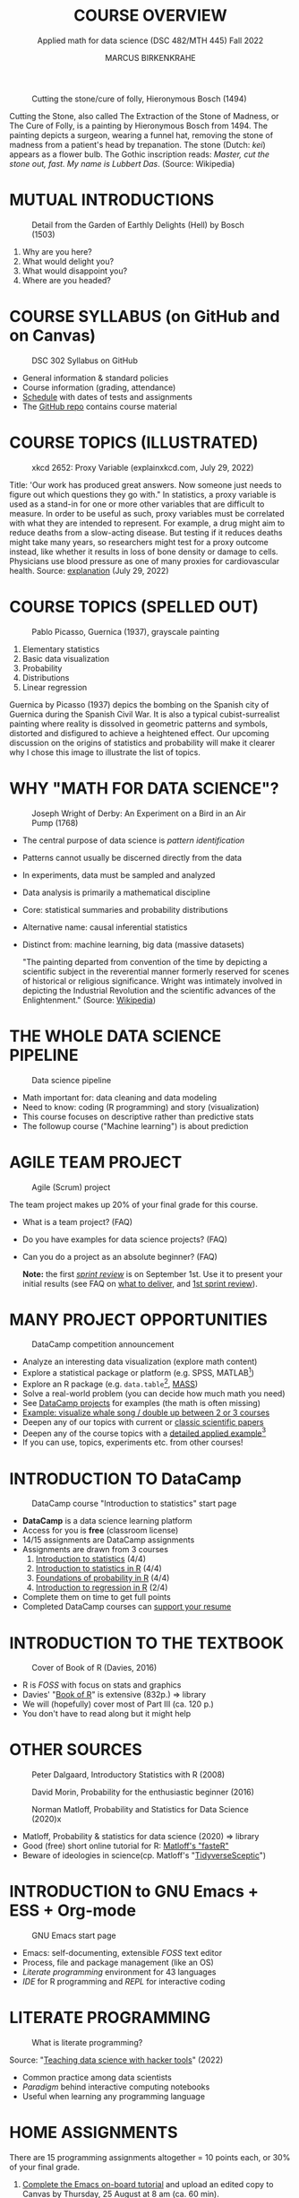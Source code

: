 #+TITLE: COURSE OVERVIEW
#+AUTHOR: MARCUS BIRKENKRAHE
#+SUBTITLE: Applied math for data science (DSC 482/MTH 445) Fall 2022
#+STARTUP:overview hideblocks indent inlineimages
#+attr_html: :width 200px
#+caption: Cutting the stone/cure of folly, Hieronymous Bosch (1494)
[[../img/1_bosch.jpg]]
#+begin_notes
Cutting the Stone, also called The Extraction of the Stone of Madness,
or The Cure of Folly, is a painting by Hieronymous Bosch
from 1494. The painting depicts a surgeon, wearing a funnel hat,
removing the stone of madness from a patient's head by
trepanation. The stone (Dutch: /kei/) appears as a flower bulb. The
Gothic inscription reads: /Master, cut the stone out, fast. My name is
Lubbert Das/. (Source: Wikipedia)
#+end_notes
* MUTUAL INTRODUCTIONS
#+attr_html: :width 500px
#+caption: Detail from the Garden of Earthly Delights (Hell) by Bosch (1503)
[[../img/1_hell.png]]

1. Why are you here?
2. What would delight you?
3. What would disappoint you?
4. Where are you headed?
* COURSE SYLLABUS (on GitHub and on Canvas)
#+attr_html: :width 500px
#+caption: DSC 302 Syllabus on GitHub
[[../img/1_syllabus.png]]

- General information & standard policies
- Course information (grading, attendance)
- [[https://github.com/birkenkrahe/dsmath/blob/main/org/syllabus.org#dates-and-class-schedule][Schedule]] with dates of tests and assignments
- The [[https://github.com/birkenkrahe/dsmath][GitHub repo]] contains course material

* COURSE TOPICS (ILLUSTRATED)
#+attr_html: :width 400px
#+caption: xkcd 2652: Proxy Variable (explainxkcd.com, July 29, 2022)
[[../img/1_xkcd_proxy_variable.png]]

#+begin_notes
Title: 'Our work has produced great answers. Now someone just needs to
figure out which questions they go with."  In statistics, a proxy
variable is used as a stand-in for one or more other variables that
are difficult to measure. In order to be useful as such, proxy
variables must be correlated with what they are intended to
represent. For example, a drug might aim to reduce deaths from a
slow-acting disease. But testing if it reduces deaths might take many
years, so researchers might test for a proxy outcome instead, like
whether it results in loss of bone density or damage to
cells. Physicians use blood pressure as one of many proxies for
cardiovascular health. Source: [[https://www.explainxkcd.com/wiki/index.php/2652:_Proxy_Variable][explanation]] (July 29, 2022)
#+end_notes
* COURSE TOPICS (SPELLED OUT)
#+attr_html: :width 500px
#+caption: Pablo Picasso, Guernica (1937), grayscale painting
[[../img/1_guernica.jpg]]

1) Elementary statistics
2) Basic data visualization
3) Probability
4) Distributions
5) Linear regression

#+begin_notes
Guernica by Picasso (1937) depics the bombing on the Spanish city of
Guernica during the Spanish Civil War. It is also a typical
cubist-surrealist painting where reality is dissolved in geometric
patterns and symbols, distorted and disfigured to achieve a heightened
effect. Our upcoming discussion on the origins of statistics and
probability will make it clearer why I chose this image to illustrate
the list of topics.
#+end_notes
* WHY "MATH FOR DATA SCIENCE"?
#+attr_html: :width 500px
#+caption: Joseph Wright of Derby: An Experiment on a Bird in an Air Pump (1768)
[[../img/1_experiment.jpg]]

- The central purpose of data science is /pattern identification/
- Patterns cannot usually be discerned directly from the data
- In experiments, data must be sampled and analyzed
- Data analysis is primarily a mathematical discipline
- Core: statistical summaries and probability distributions
- Alternative name: causal inferential statistics
- Distinct from: machine learning, big data (massive datasets)

  #+begin_notes
  "The painting departed from convention of the time by depicting a
  scientific subject in the reverential manner formerly reserved for
  scenes of historical or religious significance. Wright was
  intimately involved in depicting the Industrial Revolution and the
  scientific advances of the Enlightenment." (Source: [[https://en.wikipedia.org/wiki/An_Experiment_on_a_Bird_in_the_Air_Pump][Wikipedia]])
  #+end_notes

* THE WHOLE DATA SCIENCE PIPELINE
#+attr_html: :width 500px
#+caption: Data science pipeline
[[../img/1_pipeline.png]]

- Math important for: data cleaning and data modeling
- Need to know: coding (R programming) and story (visualization)
- This course focuses on descriptive rather than predictive stats
- The followup course ("Machine learning") is about prediction

* AGILE TEAM PROJECT
#+attr_html: :width 600px
#+caption: Agile (Scrum) project
[[../img/1_scrum.png]]

The team project makes up 20% of your final grade for this course.

- What is a team project? (FAQ)
- Do you have examples for data science projects? (FAQ)
- Can you do a project as an absolute beginner? (FAQ)

  *Note:* the first /[[https://github.com/birkenkrahe/org/blob/master/FAQ.org#what-is-a-sprint-review][sprint review]]/ is on September 1st. Use it to present
  your initial results (see FAQ on [[https://github.com/birkenkrahe/org/blob/master/FAQ.org#what-do-i-need-to-deliver-at-a-sprint-review][what to deliver]], and [[https://github.com/birkenkrahe/org/blob/master/FAQ.org#what-should-we-do-in-the-first-sprint][1st sprint
  review]]).

* MANY PROJECT OPPORTUNITIES

#+attr_html: :width 200px
#+caption: DataCamp competition announcement
[[../img/1_competition.png]]

- Analyze an interesting data visualization (explore math content)
- Explore a statistical package or platform (e.g. SPSS, MATLAB[fn:2])
- Explore an R package (e.g. ~data.table~[fn:1], [[https://cran.r-project.org/web/packages/MASS/index.html][MASS]])
- Solve a real-world problem (you can decide how much math you need)
- See [[https://app.datacamp.com/learn/projects][DataCamp projects]] for examples (the math is often missing)
- [[https://github.com/birkenkrahe/dviz/issues/12][Example: visualize whale song / double up between 2 or 3 courses]]
- Deepen any of our topics with current or [[https://statmodeling.stat.columbia.edu/2014/03/31/cited-statistics-papers-ever/][classic scientific papers]]
- Deepen any of the course topics with a [[https://www.statmethods.net/advstats/timeseries.html][detailed applied example]][fn:3]
- If you can use, topics, experiments etc. from other courses!

* INTRODUCTION TO DataCamp
#+attr_html: :width 500px
#+caption: DataCamp course "Introduction to statistics" start page
[[../img/1_datacamp.png]]

- *DataCamp* is a data science learning platform
- Access for you is *free* (classroom license)
- 14/15 assignments are DataCamp assignments
- Assignments are drawn from 3 courses
  1. [[https://app.datacamp.com/learn/courses/introduction-to-statistics][Introduction to statistics]] (4/4)
  2. [[https://app.datacamp.com/learn/courses/introduction-to-statistics-in-r][Introduction to statistics in R]] (4/4)
  3. [[https://www.datacamp.com/courses/foundations-of-probability-in-r/][Foundations of probability in R]] (4/4)
  4. [[https://app.datacamp.com/learn/courses/introduction-to-regression-in-r][Introduction to regression in R]] (2/4)
- Complete them on time to get full points
- Completed DataCamp courses can [[https://www.linkedin.com/in/birkenkrahe/][support your resume]]

* INTRODUCTION TO THE TEXTBOOK
#+attr_html: :width 200px
#+caption: Cover of Book of R (Davies, 2016)
[[../img/1_bookofR.png]]

- R is /FOSS/ with focus on stats and graphics
- Davies' "[[https://nostarch.com/bookofr][Book of R]]" is extensive (832p.) => library
- We will (hopefully) cover most of Part III (ca. 120 p.)
- You don't have to read along but it might help

* OTHER SOURCES
#+attr_html: :width 150px
#+caption: Peter Dalgaard, Introductory Statistics with R (2008)
[[../img/1_dalgaard.png]]
#+attr_html: :width 150px
#+caption: David Morin, Probability for the enthusiastic beginner (2016)
[[../img/1_morin.jpg]]
#+attr_html: :width 150px
#+caption: Norman Matloff, Probability and Statistics for Data Science (2020)x
[[../img/1_matloff.png]]

- Matloff, Probability & statistics for data science (2020) => library
- Good (free) short online tutorial for R: [[https://github.com/matloff/fasteR][Matloff's "fasteR"]]
- Beware of ideologies in science(cp. Matloff's "[[http://github.com/matloff/TidyverseSkeptic][TidyverseSceptic]]")
* INTRODUCTION to GNU Emacs + ESS + Org-mode
#+attr_html: :width 500px
#+caption: GNU Emacs start page
[[../img/1_emacs.png]]

- Emacs: self-documenting, extensible /FOSS/ text editor
- Process, file and package management (like an OS)
- /Literate programming/ environment for 43 languages
- /IDE/ for R programming and /REPL/ for interactive coding
* LITERATE PROGRAMMING
#+attr_html: :width 600px
#+caption: What is literate programming?
[[../img/1_litprog.png]]

Source: "[[https://docs.google.com/presentation/d/1wA7sb41EjV6GP3oBEFsOiYnoe29WILtLJR2sHSfr6Fs/edit?usp=sharing][Teaching data science with hacker tools]]" (2022)

- Common practice among data scientists
- /Paradigm/ behind interactive computing notebooks
- Useful when learning any programming language
* HOME ASSIGNMENTS

There are 15 programming assignments altogether = 10 points each, or
30% of your final grade.

1) [[https://lyon.instructure.com/courses/568/assignments/1436][Complete the Emacs on-board tutorial]] and upload an edited copy to
   Canvas by Thursday, 25 August at 8 am (ca. 60 min).

   + Get comfortable with Emacs keyboard bindings
   + Learn how to create, view, edit, save files
   + Learn how to insert a time stamp automatically

2) Register with DataCamp and complete the DataCamp chapter "Summary
   statistics" from the course "[[https://app.datacamp.com/learn/courses/introduction-to-statistics][Introduction to statistics]]" by Tuesday,
   30 August at 8 am.
   + Motivating summary statistics
   + Mean, median, standard deviation
   + Interpretation of statistical summaries

* TESTS (NOT GRADED)
#+attr_html: :width 500px
#+caption: Start page of the entry quiz on Canvas
[[../img/1_entry_quiz.png]]

- Tests have to be completed online, are timed, and have a deadline;
  after the deadline, you can play them an unlimited number of times
- There will be a revision quiz on Canvas every week, consisting of
  5-10 multiple choice, matching and true/false questions.
- A subset of the test questions will form the *final exam* (20% of your
  final grade) - we will practice in the last week before the exam.

* PRACTICE - COURSE INFRASTRUCTURE

*Useful:* take notes! Practice leads to mastery and the practice
exercises will often come back to haunt you in the tests.

1) Open a browser
2) Find the GitHub repos (birkenkrahe/dsmath and birkenkrahe/org)
3) Open the command line terminal
4) Open/close R
5) Open Emacs
6) Find the Emacs tutorial
7) Open/close R inside Emacs
8) Run R in an Org-mode file
9) Close Emacs
10) Close the command line terminal

    *Note:* Class room practice completion = 10 points each for active
    participation.

* GLOSSARY

| TERM           | MEANING                                |
|----------------+----------------------------------------|
| Proxy variable | Observable stand-in for the real thing |
| Enlightenment  | 17th/18th century cultural movement    |
| Command line   | aka terminal/shell to talk to the OS   |
| Emacs          | GNU self-extensible text editor        |
| FOSS           | Free and Open Source Software          |
| GitHub         | Software development platform          |
| Git            | Version control software               |
| GNU            | GNU's not Unix                         |
| IDE            | Integrated Development Environment     |
| "Literate      |                                        |
| Programming"   | Story + code => source code + doc      |
| Paradigm       | A standard way of looking at things    |
| R              | FOSS statistical programming language  |
| REPL           | Read-Eval-Print-Loop                   |
| Repo           | Code repository                        |
| "Tidyverse"    | Popular R package bundle               |
| Scrum          | Agile project management method        |
| Sprint review  | Period to complete a prototype         |
| Prototype      | Intermediate (not perfect) solution    |

* REFERENCES

- datavizblog.com (May 26, 2013).DataViz History: Charles Minard's
  Flow Map of Napoleon's Russian Campaign of 1812. [[https://datavizblog.com/2013/05/26/dataviz-history-charles-minards-flow-map-of-napoleons-russian-campaign-of-1812-part-5/][Online:
  datavizblog.com]]
- Davies T D (2016). The Book of R. NoStarch Press.
- Pearson R K (2018). Exploratory Data Analysis Using R. CRC Press.
- Wilke C (2019). Fundamentals of Data Visualization. O'Reilly
  Media. [[https://clauswilke.com/dataviz/][Online: clauswilke.com]]

* Footnotes

[fn:3][[https://www.statmethods.net/advstats/timeseries.html][Time series]] is the example featured here, with important
applications in environmental science, finance, portfolio analysis

[fn:2]Both of these are commercial, but there are other languages and
platforms, e.g. Tableau (also featured on DataCamp), or GNU Octave.

[fn:1]This is a great package whose abilities will remind those of you
with SQL knowledge of the database course. To learn more about it, the
[[https://app.datacamp.com/learn/courses/data-manipulation-with-datatable-in-r][DataCamp course]] is a good starting point.
